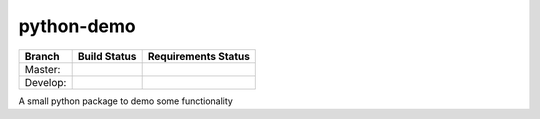 ===========
python-demo
===========

.. |master_build_status| image:: https://secure.travis-ci.org/geogdog/python-demo.png?branch=master
   :target: https://travis-ci.org/geogdog/python-demo
   :alt: Build Status

.. |develop_build_status| image:: https://secure.travis-ci.org/geogdog/python-demo.png?branch=develop
   :target: https://travis-ci.org/geogdog/python-demo
   :alt: Build Status

.. |master_requirements_status| image:: https://requires.io/github/geogdog/python-demo/requirements.png?branch=master
   :target: https://requires.io/github/geogdog/python-demo/requirements/?branch=master
   :alt: Requirements Status

.. |develop_requirements_status| image:: https://requires.io/github/geogdog/python-demo/requirements.png?branch=develop
   :target: https://requires.io/github/geogdog/python-demo/requirements/?branch=develop
   :alt: Requirements Status

+---------------+------------------------+-------------------------------+
| Branch        | Build Status           | Requirements Status           |
+===============+========================+===============================+
| Master:       | |master_build_status|  | |master_requirements_status|  |
+---------------+------------------------+-------------------------------+
| Develop:      | |develop_build_status| | |develop_requirements_status| |
+---------------+------------------------+-------------------------------+

A small python package to demo some functionality
